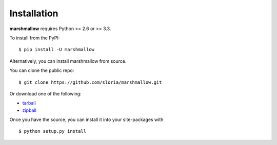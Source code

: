 .. _install:

Installation
============

**marshmallow** requires Python >= 2.6 or >= 3.3.

To install from the PyPI:

::

    $ pip install -U marshmallow

Alternatively, you can install marshmallow from source.

You can clone the public repo: ::

    $ git clone https://github.com/sloria/marshmallow.git

Or download one of the following:

* tarball_
* zipball_

Once you have the source, you can install it into your site-packages with ::

    $ python setup.py install

.. _Github: https://github.com/sloria/marshmallow
.. _tarball: https://github.com/sloria/marshmallow/tarball/master
.. _zipball: https://github.com/sloria/marshmallow/zipball/master
